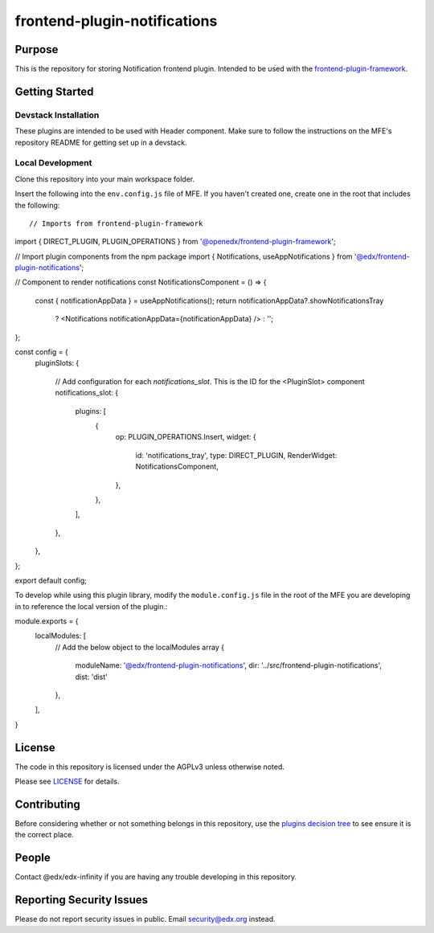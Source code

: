 frontend-plugin-notifications
#############################

|license-badge| |status-badge| |ci-badge| |codecov-badge|

.. |license-badge| image:: https://img.shields.io/badge/license-AGPL-informational
    :target: https://github.com/edx/frontend-plugin-notifications/blob/main/LICENSE
    :alt: License

.. |status-badge| image:: https://img.shields.io/badge/Status-Maintained-brightgreen

.. |ci-badge| image:: https://github.com/edx/frontend-plugin-notifications/actions/workflows/ci.yml/badge.svg
    :target: https://github.com/edx/frontend-plugin-notifications/actions/workflows/ci.yml
    :alt: Continuous Integration

.. |codecov-badge| image:: https://codecov.io/github/edx/frontend-plugin-notifications/coverage.svg?branch=main
    :target: https://codecov.io/github/edx/frontend-plugin-notifications?branch=main
    :alt: Codecov

Purpose
=======

This is the repository for storing Notification frontend plugin. Intended to be used with
the `frontend-plugin-framework`_.

.. _frontend-plugin-framework: https://github.com/openedx/frontend-plugin-framework

Getting Started
===============

Devstack Installation
---------------------

These plugins are intended to be used with Header component. Make sure to follow the instructions on the MFE's
repository README for getting set up in a devstack.

Local Development
-----------------

Clone this repository into your main workspace folder.

Insert the following into the ``env.config.js`` file of MFE. If you haven't created one, create one
in the root that includes the following::


// Imports from frontend-plugin-framework
import { DIRECT_PLUGIN, PLUGIN_OPERATIONS } from '@openedx/frontend-plugin-framework';

// Import  plugin components from the npm package
import { Notifications, useAppNotifications } from '@edx/frontend-plugin-notifications';

// Component to render notifications
const NotificationsComponent = () => {
  const { notificationAppData } = useAppNotifications();
  return notificationAppData?.showNotificationsTray
    ? <Notifications notificationAppData={notificationAppData} />
    : '';
};

const config = {
  pluginSlots: {

    // Add configuration for each `notifications_slot`. This is the ID for the <PluginSlot> component
    notifications_slot: {
      plugins: [
        {
          op: PLUGIN_OPERATIONS.Insert,
          widget: {
            id: 'notifications_tray',
            type: DIRECT_PLUGIN,
            RenderWidget: NotificationsComponent,
          },
        },
      ],
    },
  },
};

export default config;


To develop while using this plugin library, modify the ``module.config.js`` file in the root of the MFE you are
developing in to reference the local version of the plugin.::

module.exports = {
    localModules: [
        // Add the below object to the localModules array
        {
            moduleName: '@edx/frontend-plugin-notifications',
            dir: '../src/frontend-plugin-notifications',
            dist: 'dist'
        },
    ],
}


License
=======

The code in this repository is licensed under the AGPLv3 unless otherwise
noted.

Please see `LICENSE <LICENSE>`_ for details.

Contributing
============

Before considering whether or not something belongs in this repository, use the `plugins decision tree`_ to see ensure
it is the correct place.

.. _plugins decision tree: https://2u-internal.atlassian.net/wiki/spaces/microb/pages/597590081/Frontend+Plugin+Framework#Implementation

People
======

Contact @edx/edx-infinity if you are having any trouble developing in this repository.

Reporting Security Issues
=========================

Please do not report security issues in public. Email security@edx.org instead.
